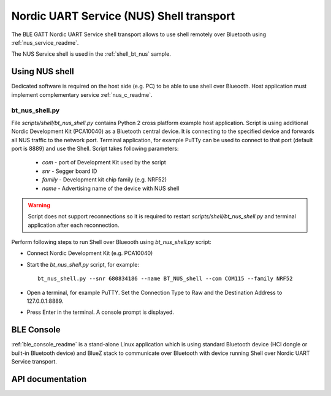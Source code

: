 .. _shell_bt_nus_readme:

Nordic UART Service (NUS) Shell transport
#########################################

The BLE GATT Nordic UART Service shell transport allows to use shell remotely
over Bluetooth using :ref:`nus_service_readme`.

The NUS Service shell is used in the :ref:`shell_bt_nus` sample.

Using NUS shell
***************

Dedicated software is required on the host side (e.g. PC) to be able to use
shell over Blueooth. Host application must implement complementary service
:ref:`nus_c_readme`.

bt_nus_shell.py
===============

File `scripts/shell/bt_nus_shell.py` contains Python 2 cross platform example
host application. Script is using additional Nordic Development Kit (PCA10040)
as a Bluetooth central device. It is connecting to the specified device and
forwards all NUS traffic to the network port. Terminal application, for example
PuTTy can be used to connect to that port (default port is 8889) and use the
Shell. Script takes following parameters:

	- `com` - port of Development Kit used by the script
	- `snr` - Segger board ID
	- `family` - Development kit chip family (e.g. NRF52)
	- `name` - Advertising name of the device with NUS shell

.. warning::
	Script does not support reconnections so it is required to restart
	`scripts/shell/bt_nus_shell.py` and terminal application after each
	reconnection.

Perform following steps to run Shell over Blueooth using `bt_nus_shell.py`
script:

- Connect Nordic Development Kit (e.g. PCA10040)
- Start the `bt_nus_shell.py` script, for example::

	bt_nus_shell.py --snr 680834186 --name BT_NUS_shell --com COM115 --family NRF52

- Open a terminal, for example PuTTY. Set the Connection Type to Raw and the
  Destination Address to 127.0.0.1:8889.
- Press Enter in the terminal. A console prompt is displayed.

BLE Console
***********

:ref:`ble_console_readme` is a stand-alone Linux application which is using
standard Bluetooth device (HCI dongle or built-in Bluetooth device) and BlueZ
stack to communicate over Bluetooth with device running Shell over Nordic UART
Service transport.

API documentation
*****************

.. doxygengroup:: shell_bt_nus
   :project: nrf
   :members:
